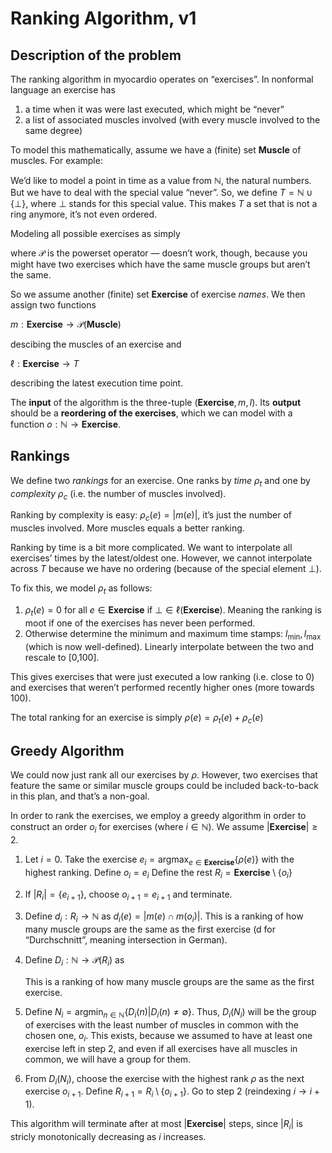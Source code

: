 * Ranking Algorithm, v1

** Description of the problem

The ranking algorithm in myocardio operates on “exercises”. In nonformal language an exercise has

1. a time when it was were last executed, which might be “never”
2. a list of associated muscles involved (with every muscle involved to the same degree)

To model this mathematically, assume we have a (finite) set $\textbf{Muscle}$ of muscles. For example:

\begin{equation}
\textbf{Muscle} = \{ \text{biceps}, \text{triceps} \}
\end{equation}

We’d like to model a point in time as a value from $\mathbb{N}$, the natural numbers. But we have to deal with the special value “never”. So, we define $T = \mathbb{N} \cup \{\bot\}$, where $\bot$ stands for this special value. This makes $T$ a set that is not a ring anymore, it’s not even ordered.

Modeling all possible exercises as simply

\begin{equation}
E = \mathcal{P}(\textbf{Muscle})
\end{equation}

where $\mathcal{P}$ is the powerset operator — doesn’t work, though, because you might have two exercises which have the same muscle groups but aren’t the same.

So we assume another (finite) set $\textbf{Exercise}$ of exercise /names/. We then assign two functions

\(
m: \textbf{Exercise} \to \mathcal{P}(\textbf{Muscle})
\)

descibing the muscles of an exercise and

\(
\ell: \textbf{Exercise} \to T
\)

describing the latest execution time point.

The *input* of the algorithm is the three-tuple $(\textbf{Exercise}, m, l)$. Its *output* should be a *reordering of the exercises*, which we can model with a function $o: \mathbb{N} \to \textbf{Exercise}$.

** Rankings

We define two /rankings/ for an exercise. One ranks by /time/ $\rho_t$ and one by /complexity/ $\rho_c$ (i.e. the number of muscles involved).

Ranking by complexity is easy: $\rho_c(e) = |m(e)|$, it’s just the number of muscles involved. More muscles equals a better ranking.

Ranking by time is a bit more complicated. We want to interpolate all exercises’ times by the latest/oldest one. However, we cannot interpolate across $T$ because we have no ordering (because of the special element $\bot$).

To fix this, we model $\rho_t$ as follows:

1. $\rho_t(e)=0$ for all $e \in \textbf{Exercise}$ if $\bot \in \ell(\textbf{Exercise})$. Meaning the ranking is moot if one of the exercises has never been performed.
2. Otherwise determine the minimum and maximum time stamps: $l_{\text{min}}, l_{\text{max}}$ (which is now well-defined). Linearly interpolate between the two and rescale to [0,100].

This gives exercises that were just executed a low ranking (i.e. close to 0) and exercises that weren’t performed recently higher ones (more towards 100).

The total ranking for an exercise is simply \( \rho(e) = \rho_t(e) + \rho_c(e) \)

** Greedy Algorithm

We could now just rank all our exercises by $\rho$. However, two exercises that feature the same or similar muscle groups could be included back-to-back in this plan, and that’s a non-goal.

In order to rank the exercises, we employ a greedy algorithm in order to construct an order $o_i$ for exercises (where $i \in \mathbb{N}$). We assume $|\textbf{Exercise}| \geq 2$.

1. Let $i=0$. Take the exercise $e_i=\text{argmax}_{e \in \textbf{Exercise}} \{ \rho(e) \}$ with the highest ranking. Define $o_i=e_i$ Define the rest $R_i=\textbf{Exercise} \setminus \{o_i\}$
2. If $|R_i| = \{ e_{i+1} \}$, choose $o_{i+1}=e_{i+1}$ and terminate.
3. Define $d_i: R_i \to \mathbb{N}$ as $d_i(e) = |m(e) \cap m(o_i)|$. This is a ranking of how many muscle groups are the same as the first exercise (d for “Durchschnitt”, meaning intersection in German).
4. Define $D_i: \mathbb{N} \to \mathcal{P}(R_i)$ as
   \begin{equation}
   D_i(n) = \{e \in R_i | d_i(e) = n\}
   \end{equation}
   This is a ranking of how many muscle groups are the same as the first exercise.
5. Define $N_i = \text{argmin}_{n \in \mathbb{N}} \{ D_i(n) | D_i(n) \neq \emptyset \}$. Thus, $D_i(N_i)$ will be the group of exercises with the least number of muscles in common with the chosen one, $o_i$. This exists, because we assumed to have at least one exercise left in step 2, and even if all exercises have all muscles in common, we will have a group for them.
6. From $D_i(N_i)$, choose the exercise with the highest rank $\rho$ as the next exercise $o_{i+1}$. Define $R_{i+1}=R_i \setminus \{ o_{i+1} \}$. Go to step 2 (reindexing $i \to i+1$).

This algorithm will terminate after at most $|\textbf{Exercise}|$ steps, since $|R_i|$ is stricly monotonically decreasing as $i$ increases.
